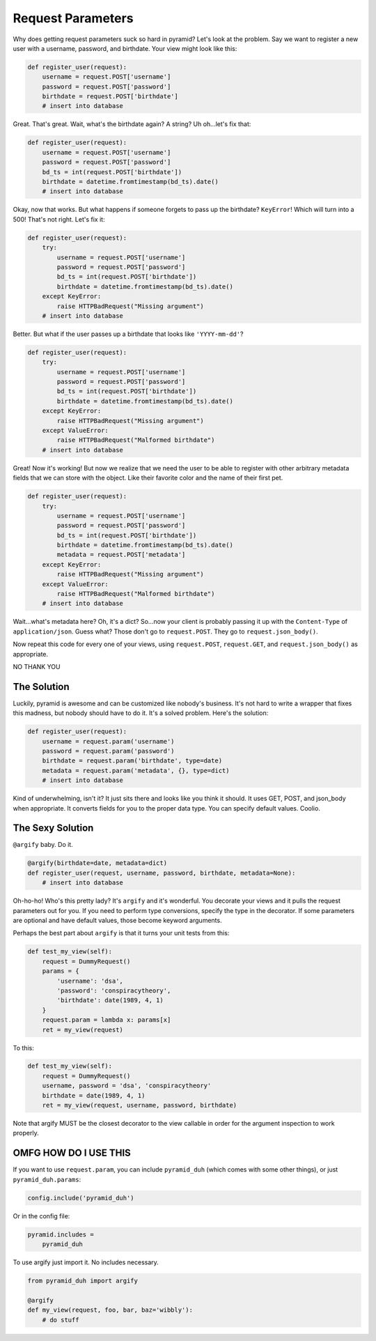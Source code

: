 Request Parameters
==================
Why does getting request parameters suck so hard in pyramid? Let's look at the
problem. Say we want to register a new user with a username, password, and
birthdate. Your view might look like this:

.. code-block:: python

    def register_user(request):
        username = request.POST['username']
        password = request.POST['password']
        birthdate = request.POST['birthdate']
        # insert into database

Great. That's great. Wait, what's the birthdate again? A string? Uh oh...let's
fix that:

.. code-block:: python

    def register_user(request):
        username = request.POST['username']
        password = request.POST['password']
        bd_ts = int(request.POST['birthdate'])
        birthdate = datetime.fromtimestamp(bd_ts).date()
        # insert into database

Okay, now that works. But what happens if someone forgets to pass up the
birthdate? ``KeyError``! Which will turn into a 500! That's not right. Let's
fix it:

.. code-block:: python

    def register_user(request):
        try:
            username = request.POST['username']
            password = request.POST['password']
            bd_ts = int(request.POST['birthdate'])
            birthdate = datetime.fromtimestamp(bd_ts).date()
        except KeyError:
            raise HTTPBadRequest("Missing argument")
        # insert into database

Better. But what if the user passes up a birthdate that looks like ``'YYYY-mm-dd'``?

.. code-block:: python

    def register_user(request):
        try:
            username = request.POST['username']
            password = request.POST['password']
            bd_ts = int(request.POST['birthdate'])
            birthdate = datetime.fromtimestamp(bd_ts).date()
        except KeyError:
            raise HTTPBadRequest("Missing argument")
        except ValueError:
            raise HTTPBadRequest("Malformed birthdate")
        # insert into database

Great! Now it's working! But now we realize that we need the user to be able to
register with other arbitrary metadata fields that we can store with the
object. Like their favorite color and the name of their first pet.

.. code-block:: python

    def register_user(request):
        try:
            username = request.POST['username']
            password = request.POST['password']
            bd_ts = int(request.POST['birthdate'])
            birthdate = datetime.fromtimestamp(bd_ts).date()
            metadata = request.POST['metadata']
        except KeyError:
            raise HTTPBadRequest("Missing argument")
        except ValueError:
            raise HTTPBadRequest("Malformed birthdate")
        # insert into database

Wait...what's metadata here? Oh, it's a dict? So...now your client is probably
passing it up with the ``Content-Type`` of ``application/json``. Guess what?
Those don't go to ``request.POST``. They go to ``request.json_body()``.

Now repeat this code for every one of your views, using ``request.POST``,
``request.GET``, and ``request.json_body()`` as appropriate.

NO THANK YOU

The Solution
------------
Luckily, pyramid is awesome and can be customized like nobody's business. It's
not hard to write a wrapper that fixes this madness, but nobody should have to
do it. It's a solved problem. Here's the solution:

.. code-block:: python

    def register_user(request):
        username = request.param('username')
        password = request.param('password')
        birthdate = request.param('birthdate', type=date)
        metadata = request.param('metadata', {}, type=dict)
        # insert into database

Kind of underwhelming, isn't it? It just sits there and looks like you think it
should. It uses GET, POST, and json_body when appropriate. It converts fields
for you to the proper data type. You can specify default values. Coolio.

The Sexy Solution
-----------------
``@argify`` baby. Do it.

.. code-block:: python

    @argify(birthdate=date, metadata=dict)
    def register_user(request, username, password, birthdate, metadata=None):
        # insert into database

Oh-ho-ho! Who's this pretty lady? It's ``argify`` and it's wonderful. You
decorate your views and it pulls the request parameters out for you. If you
need to perform type conversions, specify the type in the decorator. If some
parameters are optional and have default values, those become keyword
arguments.

Perhaps the best part about ``argify`` is that it turns your unit tests from this:

.. code-block:: python

    def test_my_view(self):
        request = DummyRequest()
        params = {
            'username': 'dsa',
            'password': 'conspiracytheory',
            'birthdate': date(1989, 4, 1)
        }
        request.param = lambda x: params[x]
        ret = my_view(request)

To this:

.. code-block:: python

    def test_my_view(self):
        request = DummyRequest()
        username, password = 'dsa', 'conspiracytheory'
        birthdate = date(1989, 4, 1)
        ret = my_view(request, username, password, birthdate)

Note that argify MUST be the closest decorator to the view callable in order
for the argument inspection to work properly.

OMFG HOW DO I USE THIS
----------------------
If you want to use ``request.param``, you can include ``pyramid_duh`` (which comes with some other things), or just ``pyramid_duh.params``:

.. code-block:: python

    config.include('pyramid_duh')

Or in the config file:

.. code-block:: ini

    pyramid.includes =
        pyramid_duh

To use argify just import it. No includes necessary.

.. code-block:: python

    from pyramid_duh import argify

    @argify
    def my_view(request, foo, bar, baz='wibbly'):
        # do stuff
